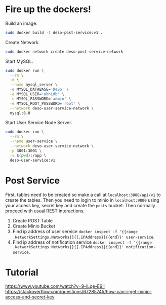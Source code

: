 * Fire up the dockers!
Build an image.
#+begin_src bash
sudo docker build -t deso-post-service:v1 .
#+end_src

Create Network.
#+begin_src bash
sudo docker network create deso-post-service-network
#+end_src

Start MySQL.
#+begin_src bash
sudo docker run \
  --rm \
  -d \
  --name mysql_server \
  -e MYSQL_DATABASE='DeSo' \
  -e MYSQL_USER='abhidb' \
  -e MYSQL_PASSWORD='admin' \
  -e MYSQL_ROOT_PASSWORD='root' \
  --network deso-user-service-network \
  mysql:8.0 
#+end_src

Start User Service Node Server.
#+begin_src bash
sudo docker run \
  --rm \
  --name user-service \
  --network deso-user-service-network \
  -p 3001:3001 \
  -v $(pwd):/app \
  deso-user-service:v1 
#+end_src
* Post Service
First, tables need to be created so make a call at ~localhost:3000/api/v1~ to create the tables. Then you need to login to minio in ~localhost:9000~ using your access key, secret key and create the ~posts~ bucket. Then normally proceed with usual REST interactions.

1. Create POST Table
2. Create Minio Bucket
3. Find ip address of user service ~docker inspect -f '{{range .NetworkSettings.Networks}}{{.IPAddress}}{{end}}' user-service~.
4. Find ip address of notification service ~docker inspect -f '{{range .NetworkSettings.Networks}}{{.IPAddress}}{{end}}' notification-service~.
* Tutorial
https://www.youtube.com/watch?v=9-iLqe-E9iI
https://stackoverflow.com/questions/67285745/how-can-i-get-minio-access-and-secret-key
